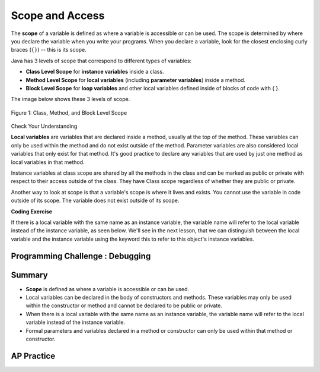 .. qnum::
   :prefix: 5-8-
   :start: 1

.. |CodingEx| image:: ../../_static/codingExercise.png
    :width: 30px
    :align: middle
    :alt: coding exercise


.. |Exercise| image:: ../../_static/exercise.png
    :width: 35
    :align: middle
    :alt: exercise


.. |Groupwork| image:: ../../_static/groupwork.png
    :width: 35
    :align: middle
    :alt: groupwork

.. raw:: html

   <div class="unit-time">
     <svg xmlns="http://www.w3.org/2000/svg"
          width="16"
          height="16"
          fill="currentColor"
          class="bi
          bi-clock"
          viewBox="0 0 16 16">
       <path d="M8 3.5a.5.5 0 0 0-1 0V9a.5.5 0 0 0 .252.434l3.5 2a.5.5 0 0 0 .496-.868L8 8.71V3.5z"/>
       <path d="M8 16A8 8 0 1 0 8 0a8 8 0 0 0 0 16zm7-8A7 7 0 1 1 1 8a7 7 0 0 1 14 0z"/>
     </svg> Time estimate: 45 min.
   </div>

Scope and Access
=================

.. index::
    single: scope
    single: access
    single: local variable


The **scope** of a variable is defined as where a variable is accessible or can be used. The scope is determined by where you declare the variable when you write your programs. When you declare a variable, look for the closest enclosing curly braces (``{}``) -- this is its scope.

Java has 3 levels of scope that correspond to different types of variables:

- **Class Level Scope** for **instance variables** inside a class.

- **Method Level Scope** for **local variables** (including **parameter variables**) inside a method.

- **Block Level Scope** for **loop variables** and other local variables defined inside of blocks of code with { }.

The image below shows these 3 levels of scope.

.. figure:: Figures/scopeDiagram.png
    :width: 500px
    :align: center
    :alt: Scope Levels
    :figclass: align-center

    Figure 1: Class, Method, and Block Level Scope

|Exercise| Check Your Understanding

.. clickablearea:: name_class_scope
    :question: Click on all the variable declarations that are at Class Level Scope.
    :iscode:
    :feedback: Remember that the instance variables declared at the top of the class have Class Scope.

    :click-incorrect:public class Name {:endclick:

        :click-correct:private String first;:endclick:
        :click-correct:public String last;:endclick:

        :click-incorrect:public Name(String theFirst, String theLast) {:endclick:
            :click-incorrect:String firstName = theFirst;:endclick:
            :click-incorrect:first = firstName;:endclick:
            :click-incorrect:last = theLast;:endclick:
         :click-incorrect:}:endclick:
    :click-incorrect:}:endclick:

.. clickablearea:: name_method_scope
    :question: Click on all the variable declarations that are at Method Level Scope.
    :iscode:
    :feedback: Remember that the parameter variables and the local variables declared inside a method have Method Level Scope.

    :click-incorrect:public class Name {:endclick:

        :click-incorrect:private String first;:endclick:
        :click-incorrect:public String last;:endclick:

        :click-correct:public Name(String theFirst, String theLast) {:endclick:
            :click-correct:String firstName = theFirst;:endclick:
            :click-incorrect:first = firstName;:endclick:
            :click-incorrect:last = theLast;:endclick:
         :click-incorrect:}:endclick:
    :click-incorrect:}:endclick:

**Local variables** are variables that are declared inside a method, usually at the top of the method. These variables can only be used within the method and do not exist outside of the method. Parameter variables are also considered local variables that only exist for that method. It's good practice to declare any variables that are used by just one method as local variables in that method.

Instance variables at class scope are shared by all the methods in the class and can be marked as public or private with respect to their access outside of the class. They have Class scope regardless of whether they are public or private.

Another way to look at scope is that a variable's scope is where it lives and exists. You cannot use the variable in code outside of its scope. The variable does not exist outside of its scope.

|CodingEx| **Coding Exercise**




.. activecode:: PersonScope
  :language: java
  :autograde: unittest

  Try the following code to see that you cannot access the variables outside of their scope levels in the toString() method. Explain to someone sitting next to you why you can't access these. Try to fix the errors by either using variables that are in scope or moving the variable declarations so that the variables have larger scope.
  ~~~~
  public class Person
  {
     private String name;
     private String email;

     public Person(String initName, String initEmail)
     {
        name = initName;
        email = initEmail;
     }

     public String toString()
     {
       for (int i=0; i < 5; i++) {
          int id = i;
       }
       // Can you access the blockScope variables i or id?
       System.out.println("i at the end of the loop is " + i);
       System.out.println("The last id is " + id);

       // Can toString() access parameter variables in Person()?
       return  initName + ": " + initEmail;
     }

     // main method for testing
     public static void main(String[] args)
     {
        // call the constructor to create a new person
        Person p1 = new Person("Sana", "sana@gmail.com");
        System.out.println(p1);
     }
  }
  ====
  import static org.junit.Assert.*;
    import org.junit.*;;
    import java.io.*;

    public class RunestoneTests extends CodeTestHelper
    {
        @Test
        public void testCodeContains(){
          boolean passed = checkCodeContains("returning instance variables", "return  name + \": \" + email;");
          assertTrue(passed);
        }

        @Test
        public void testCodeContains2(){
          boolean passed = checkCodeContains("declaration and initialization of id to 0", "int id = 0;");
          assertTrue(passed);
        }
    }

If there is a local variable with the same name as an instance variable, the variable name will refer to the local variable instead of the instance variable, as seen below. We'll see in the next lesson, that we can distinguish between the local variable and the instance variable using the keyword this to refer to this object's instance variables.

.. activecode:: PersonLocalVar
  :language: java
  :autograde: unittest

  In this example, the local variable is used instead of the instance variable of the same name. What will the code print out? Try it with the CodeLens button.
  ~~~~
  public class Person
  {
     private String name;
     private String email;

     public Person(String initName, String initEmail)
     {
        name = initName;
        email = initEmail;
     }

     public String toString()
     {
       String name = "unknown";
       // The local variable name here will be used,
       //  not the instance variable name.
       return  name + ": " + email;
     }

     // main method for testing
     public static void main(String[] args)
     {
        // call the constructor to create a new person
        Person p1 = new Person("Sana", "sana@gmail.com");
        System.out.println(p1);
     }
  }
  ====
  import static org.junit.Assert.*;
    import org.junit.*;;
    import java.io.*;

    public class RunestoneTests extends CodeTestHelper
    {
        @Test
        public void testMain() throws IOException
        {
            String output = getMethodOutput("main");
            String expect = "unknown: sana@gmail.com";
            boolean passed = getResults(expect, output, "Expected output from main", true);
            assertTrue(passed);
        }
    }

|Groupwork| Programming Challenge : Debugging
------------------------------------------------------------



.. activecode:: challenge-5-8-Debug
  :language: java
  :autograde: unittest
  :practice: T

  Debug the following program that has scope violations. You may need to add methods or use methods that are in the class Fraction appropriately. Then, add comments that label the variable declarations as class, method, or block scope.
  ~~~~
  public class TesterClass
  {
     public static void main(String[] args)
     {
        Fraction f1 = new Fraction();
        Fraction f2 = new Fraction(1,2);
        System.out.println(f1);
        System.out.println(f2.numerator / f2.denominator);
     }
   }

  /** Class Fraction */
  class Fraction
  {
     //  instance variables
     private int numerator;
     private int denominator;

     // constructor: set instance variables to default values
     public Fraction()
     {
        int d = 1;
        numerator = d;
        denominator = d;
     }

     // constructor: set instance variables to init parameters
     public Fraction(int initNumerator, int initDenominator)
     {
        numerator = initNumerator;
        denominator = initDenominator;
     }

     public String toString()
     {
       // if the denominator is 1, then just return the numerator
       if (denominator == d) {
          int newNumerator = 1;
       }
       return newNumerator + "/" + denominator;
     }
  }
  ====
  import static org.junit.Assert.*;
    import org.junit.*;;
    import java.io.*;

    public class RunestoneTests extends CodeTestHelper
    {
        public RunestoneTests() {
            super("TesterClass");
        }

        @Test
        public void test1() {
            String orig = "public class TesterClass\n{\n   public static void main(String[] args)\n   {\n      Fraction f1 = new Fraction();\n      Fraction f2 = new Fraction(1,2);\n      System.out.println(f1);\n      System.out.println(f2.numerator / f2.denominator);\n   }\n }\n\n/** Class Fraction */\nclass Fraction\n{\n   //  instance variables\n   private int numerator;\n   private int denominator;\n\n   // constructor: set instance variables to default values\n   public Fraction()\n   {\n      int d = 1;\n      numerator = d;\n      denominator = d;\n   }\n\n   // constructor: set instance variables to init parameters\n   public Fraction(int initNumerator, int initDenominator)\n   {\n      numerator = initNumerator;\n      denominator = initDenominator;\n   }\n\n   public String toString()\n   {\n     // if the denominator is 1, then just return the numerator\n     if (denominator == d) {\n        int newNumerator = 1;\n     }\n     return newNumerator + \"/\" + denominator;\n   }\n}\n";

            boolean passed = codeChanged(orig);
            assertTrue(passed);
        }

        @Test
        public void test2() {
            String expect = "1\n1/2";
            String actual = getMethodOutput("main");

            boolean passed = getResults(expect, actual, "Testing main()");
            assertTrue(passed);
        }
        @Test
        public void test3() {
           String code = getCodeWithoutComments();
          int count = countOccurences(code,"private");
          boolean passed = (count >= 2);
          getResults("2 private vars", count + " private vars", "Keep the instance variables private! Use other Fraction methods.", passed);
          assertTrue(passed);
         }
    }



Summary
-------

- **Scope** is defined as where a variable is accessible or can be used.

- Local variables can be declared in the body of constructors and methods. These variables may only be used within the constructor or method and cannot be declared to be public or private.

- When there is a local variable with the same name as an instance variable, the variable name will refer to the local variable instead of the instance variable.

- Formal parameters and variables declared in a method or constructor can only be used within that method or constructor.



AP Practice
------------

.. mchoice:: AP5-8-1
   :practice: T
   :answer_a: The class is missing an accessor method.
   :answer_b: The instance variables boxesOfFood and numOfPeople should be designated public instead of private.
   :answer_c: The return type for the Party constructor is missing.
   :answer_d: The variable updatedAmountOfFood is not defined in eatFoodBoxes method.
   :answer_e: The Party class is missing a constructor
   :feedback_a: There is a scope violation.
   :feedback_b: There is a scope violation. Instance variables are usually private.
   :feedback_c: There is a scope violation. Constructors do not have return types.
   :feedback_d: There is a scope violation. The updatedAmountOfFood variable is a local variable in another method.
   :feedback_e: There is a scope violation.
   :correct: d

   Consider the following class definitions. Which of the following best explains why the class will not compile?

   .. code-block:: java

        public class Party
        {
            private int boxesOfFood;
            private int numOfPeople;

            public Party(int people, int foodBoxes)
            {
                numOfPeople = people;
                boxesOfFood = foodBoxes;
            }

            public void orderMoreFood(int additionalFoodBoxes)
            {
                int updatedAmountOfFood = boxesOfFood + additionalFoodBoxes;
                boxesOfFood = updatedAmountOfFood;
            }

            public void eatFoodBoxes(int eatenBoxes)
            {
                boxesOfFood = updatedAmountOfFood - eatenBoxes;
            }
        }

.. mchoice:: AP5-8-2
    :practice: T

    Consider the following class definition.

    .. code-block:: java

        public class Movie
        {
            private int currentPrice;
            private int movieRating;

            public Movie(int p, int r)
            {
                currentPrice = p;
                movieRating = r;
            }

            public int getCurrentPrice()
            {
                int currentPrice = 16;
                return currentPrice;
            }

            public void printPrice()
            {
                System.out.println(getCurrentPrice());
            }
        }

    Which of the following reasons explains why the printPrice method is "broken" and only ever prints out a value of 16?

    - The private variables currentPrice and movieRating are not properly initialized.

      - The constructor will initialize them.

    - The private variables currentPrice and movieRating should have been declared public.

      - Instance variables should be private.

    - The printPrice method should have been declared as private.

      - Methods are usually public.

    - currentPrice is declared as a local variable in the getCurrentPrice method and set to 16, and will be used instead of the instance variable currentPrice.

      + Correct!

    - The currentPrice instance variable does not have a value.

      - Accessor methods are usually public.



